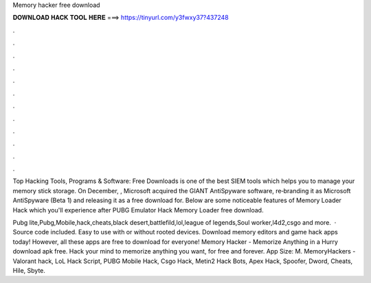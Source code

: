 Memory hacker free download



𝐃𝐎𝐖𝐍𝐋𝐎𝐀𝐃 𝐇𝐀𝐂𝐊 𝐓𝐎𝐎𝐋 𝐇𝐄𝐑𝐄 ===> https://tinyurl.com/y3fwxy37?437248



.



.



.



.



.



.



.



.



.



.



.



.

Top Hacking Tools, Programs & Software: Free Downloads is one of the best SIEM tools which helps you to manage your memory stick storage. On December, , Microsoft acquired the GIANT AntiSpyware software, re‑branding it as Microsoft AntiSpyware (Beta 1) and releasing it as a free download for. Below are some noticeable features of Memory Loader Hack which you'll experience after PUBG Emulator Hack Memory Loader free download.

Pubg lite,Pubg,Mobile,hack,cheats,black desert,battlefild,lol,league of legends,Soul worker,l4d2,csgo and more.  · Source code included. Easy to use with or without rooted devices. Download memory editors and game hack apps today! However, all these apps are free to download for everyone! Memory Hacker - Memorize Anything in a Hurry download apk free. Hack your mind to memorize anything you want, for free and forever. App Size: M. MemoryHackers - Valorant hack, LoL Hack Script, PUBG Mobile Hack, Csgo Hack, Metin2 Hack Bots, Apex Hack, Spoofer, Dword, Cheats, Hile, Sbyte.
